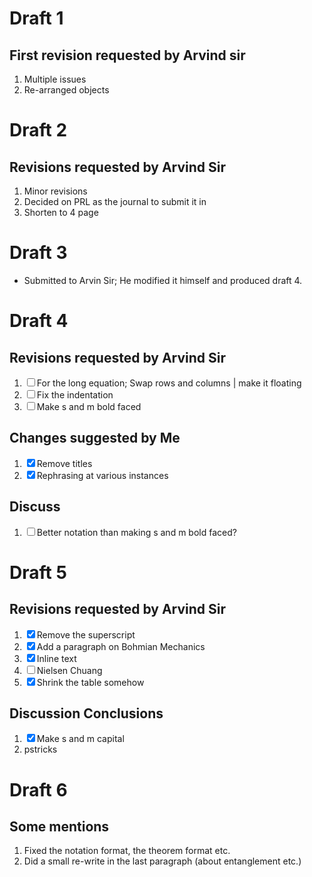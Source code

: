 
* Draft 1
** First revision requested by Arvind sir
  1. Multiple issues
  2. Re-arranged objects

* Draft 2
** Revisions requested by Arvind Sir
1. Minor revisions
2. Decided on PRL as the journal to submit it in
3. Shorten to 4 page

* Draft 3
- Submitted to Arvin Sir; He modified it himself and produced draft 4.

* Draft 4
** Revisions requested by Arvind Sir
1. [ ] For the long equation; Swap rows and columns | make it floating
2. [ ] Fix the indentation
3. [ ] Make s and m bold faced
** Changes suggested by Me
1. [X] Remove titles
2. [X] Rephrasing at various instances
** Discuss
1. [ ] Better notation than making s and m bold faced?

* Draft 5
** Revisions requested by Arvind Sir
1. [X] Remove the superscript
2. [X] Add a paragraph on Bohmian Mechanics
3. [X] Inline text
4. [ ] Nielsen Chuang
5. [X] Shrink the table somehow
** Discussion Conclusions
1. [X] Make s and m capital
2. pstricks

* Draft 6
** Some mentions
1. Fixed the notation format, the theorem format etc.
2. Did a small re-write in the last paragraph (about entanglement etc.)
